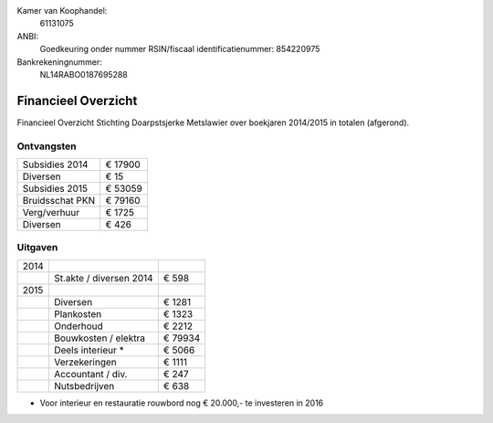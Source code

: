 .. title: Financiën
.. slug: financien
.. date: 2016-02-29 22:29:00 UTC+01:00
.. tags: 
.. category: 
.. link: 
.. description: 
.. type: text

Kamer van Koophandel:
    61131075

ANBI:
    Goedkeuring onder nummer RSIN/fiscaal identificatienummer: 854220975
    
Bankrekeningnummer:
    NL14RABO0187695288

--------------------
Financieel Overzicht
--------------------

Financieel Overzicht Stichting Doarpstsjerke Metslawier over boekjaren 2014/2015 in totalen (afgerond).

Ontvangsten
-----------

+-----------------+----------+
| Subsidies 2014  | € 17900  |
+-----------------+----------+
| Diversen        | € 15     |
+-----------------+----------+
| Subsidies 2015  | € 53059  |
+-----------------+----------+
| Bruidsschat PKN | € 79160  |
+-----------------+----------+
| Verg/verhuur    | € 1725   |
+-----------------+----------+
| Diversen        | € 426    |
+-----------------+----------+

Uitgaven
--------

+------+-------------------------+---------+
| 2014 |                         |         |
+------+-------------------------+---------+
|      | St.akte / diversen 2014 | € 598   |
+------+-------------------------+---------+
| 2015 |                         |         |
+------+-------------------------+---------+
|      | Diversen                | € 1281  |
+------+-------------------------+---------+
|      | Plankosten              | € 1323  |
+------+-------------------------+---------+
|      | Onderhoud               | € 2212  |
+------+-------------------------+---------+
|      | Bouwkosten / elektra    | € 79934 |
+------+-------------------------+---------+
|      | Deels interieur *       | € 5066  |
+------+-------------------------+---------+
|      | Verzekeringen           | € 1111  |
+------+-------------------------+---------+
|      | Accountant / div.       | € 247   |
+------+-------------------------+---------+
|      | Nutsbedrijven           | € 638   |
+------+-------------------------+---------+

* Voor interieur en  restauratie rouwbord nog € 20.000,- te investeren in 2016
